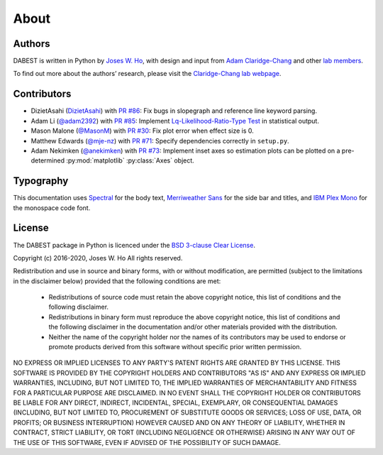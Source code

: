 .. _about:

=====
About
=====


Authors
--------
DABEST is written in Python by `Joses W. Ho <https://twitter.com/jacuzzijo>`_, with design and input from `Adam Claridge-Chang <https://twitter.com/adamcchang>`_ and other `lab members <https://www.claridgechang.net/people.html>`__.

To find out more about the authors’ research, please visit the `Claridge-Chang lab webpage <http://www.claridgechang.net/>`_.

Contributors
------------

- DizietAsahi (`DizietAsahi <https://github.com/DizietAsahi>`_) with `PR #86 <https://github.com/ACCLAB/DABEST-python/pull/86>`_:  Fix bugs in slopegraph and reference line keyword parsing.

- Adam Li (`@adam2392 <https://github.com/adam2392>`_) with `PR #85 <https://github.com/ACCLAB/DABEST-python/pull/85>`_:  Implement `Lq-Likelihood-Ratio-Type Test <https://github.com/alyakin314/lqrt>`_ in statistical output.

- Mason Malone (`@MasonM <https://github.com/MasonM>`_) with `PR #30 <https://github.com/ACCLAB/DABEST-python/pull/30>`_:  Fix plot error when effect size is 0.

- Matthew Edwards (`@mje-nz <https://github.com/mje-nz>`_) with `PR #71 <https://github.com/ACCLAB/DABEST-python/pull/30>`_: Specify dependencies correctly in ``setup.py``. 

- Adam Nekimken (`@anekimken <https://github.com/anekimken>`_) with `PR #73 <https://github.com/ACCLAB/DABEST-python/pull/73>`_: Implement inset axes so estimation plots can be plotted on a pre-determined :py:mod:`matplotlib` :py:class:`Axes` object.


Typography
----------

This documentation uses `Spectral <https://spectral.prototypo.io/>`_ for the body text, `Merriweather Sans <https://ebensorkin.wordpress.com/>`_ for the side bar and titles, and `IBM Plex Mono <https://github.com/IBM/plex>`_ for the monospace code font.


License
-------

The DABEST package in Python is licenced under the `BSD 3-clause Clear License <https://choosealicense.com/licenses/bsd-3-clause-clear/>`_.

Copyright (c) 2016-2020, Joses W. Ho
All rights reserved.

Redistribution and use in source and binary forms, with or without
modification, are permitted (subject to the limitations in the disclaimer
below) provided that the following conditions are met:

     * Redistributions of source code must retain the above copyright notice, this list of conditions and the following disclaimer.

     * Redistributions in binary form must reproduce the above copyright notice, this list of conditions and the following disclaimer in the documentation and/or other materials provided with the distribution.

     * Neither the name of the copyright holder nor the names of its contributors may be used to endorse or promote products derived from this software without specific prior written permission.

NO EXPRESS OR IMPLIED LICENSES TO ANY PARTY'S PATENT RIGHTS ARE GRANTED BY
THIS LICENSE. THIS SOFTWARE IS PROVIDED BY THE COPYRIGHT HOLDERS AND
CONTRIBUTORS "AS IS" AND ANY EXPRESS OR IMPLIED WARRANTIES, INCLUDING, BUT NOT
LIMITED TO, THE IMPLIED WARRANTIES OF MERCHANTABILITY AND FITNESS FOR A
PARTICULAR PURPOSE ARE DISCLAIMED. IN NO EVENT SHALL THE COPYRIGHT HOLDER OR
CONTRIBUTORS BE LIABLE FOR ANY DIRECT, INDIRECT, INCIDENTAL, SPECIAL,
EXEMPLARY, OR CONSEQUENTIAL DAMAGES (INCLUDING, BUT NOT LIMITED TO,
PROCUREMENT OF SUBSTITUTE GOODS OR SERVICES; LOSS OF USE, DATA, OR PROFITS; OR
BUSINESS INTERRUPTION) HOWEVER CAUSED AND ON ANY THEORY OF LIABILITY, WHETHER
IN CONTRACT, STRICT LIABILITY, OR TORT (INCLUDING NEGLIGENCE OR OTHERWISE)
ARISING IN ANY WAY OUT OF THE USE OF THIS SOFTWARE, EVEN IF ADVISED OF THE
POSSIBILITY OF SUCH DAMAGE.
